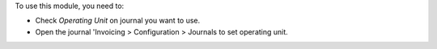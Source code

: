 To use this module, you need to:

* Check *Operating Unit* on journal you want to use.
* Open the journal 'Invoicing > Configuration > Journals to set operating unit.
